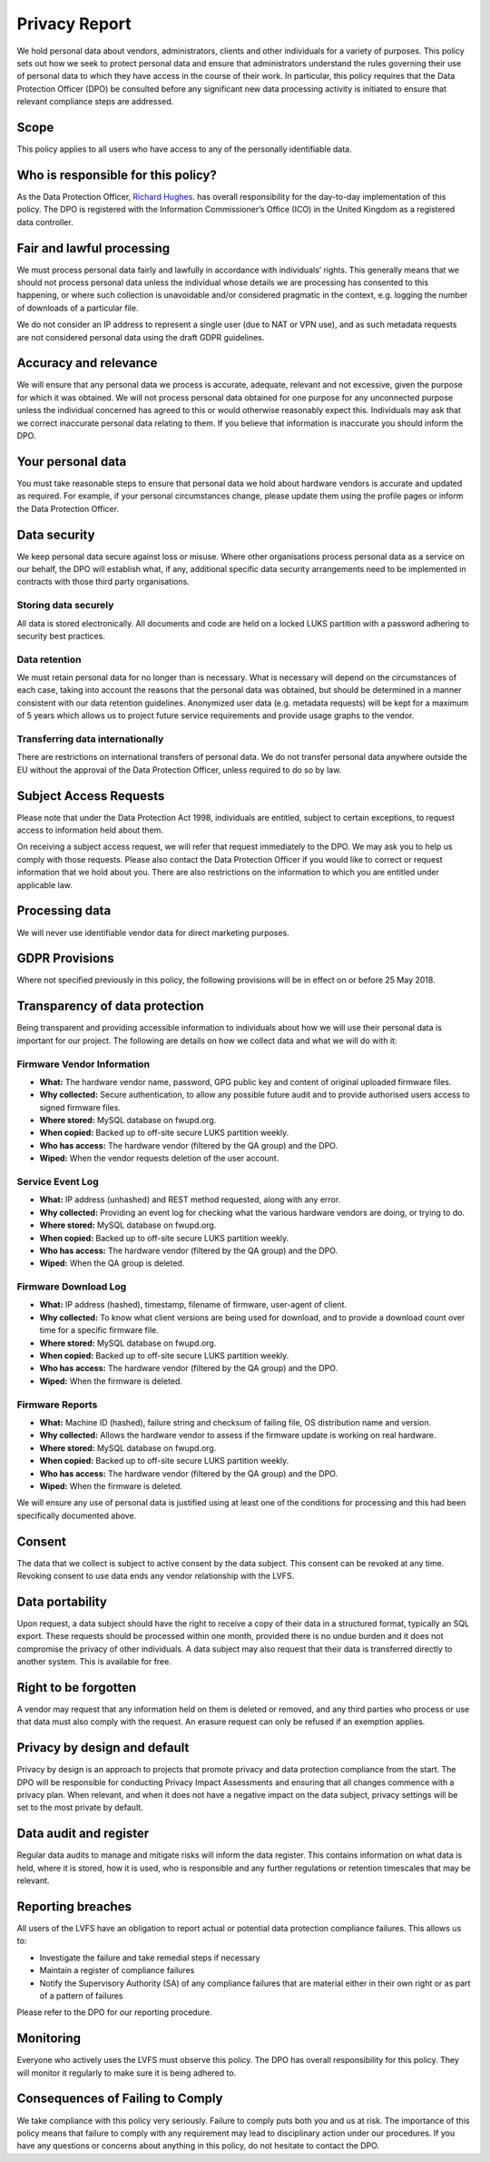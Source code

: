 Privacy Report
##############

We hold personal data about vendors, administrators, clients and other
individuals for a variety of purposes.
This policy sets out how we seek to protect personal data and ensure that
administrators understand the rules governing their use of personal data to
which they have access in the course of their work.
In particular, this policy requires that the Data Protection Officer (DPO) be
consulted before any significant new data processing activity is initiated to
ensure that relevant compliance steps are addressed.

Scope
-----

This policy applies to all users who have access to any of the personally
identifiable data.

Who is responsible for this policy?
-----------------------------------

As the Data Protection Officer, `Richard Hughes <mailto:richard@hughsie.com>`_.
has overall responsibility for the day-to-day implementation of this policy.
The DPO is registered with the Information Commissioner’s Office (ICO) in the
United Kingdom as a registered data controller.

Fair and lawful processing
--------------------------

We must process personal data fairly and lawfully in accordance with individuals’ rights.
This generally means that we should not process personal data unless the
individual whose details we are processing has consented to this happening,
or where such collection is unavoidable and/or considered pragmatic in the
context, e.g. logging the number of downloads of a particular file.

We do not consider an IP address to represent a single user (due to NAT or VPN use),
and as such metadata requests are not considered personal data using the draft GDPR guidelines.

Accuracy and relevance
----------------------

We will ensure that any personal data we process is accurate, adequate,
relevant and not excessive, given the purpose for which it was obtained.
We will not process personal data obtained for one purpose for any unconnected
purpose unless the individual concerned has agreed to this or would otherwise
reasonably expect this.
Individuals may ask that we correct inaccurate personal data relating to them.
If you believe that information is inaccurate you should inform the DPO.

Your personal data
------------------

You must take reasonable steps to ensure that personal data we hold about
hardware vendors is accurate and updated as required.
For example, if your personal circumstances change, please update them using
the profile pages or inform the Data Protection Officer.

Data security
-------------

We keep personal data secure against loss or misuse.
Where other organisations process personal data as a service on our behalf,
the DPO will establish what, if any, additional specific data security
arrangements need to be implemented in contracts with those third party
organisations.

Storing data securely
*********************

All data is stored electronically.
All documents and code are held on a locked LUKS partition with a password
adhering to security best practices.

Data retention
**************

We must retain personal data for no longer than is necessary.
What is necessary will depend on the circumstances of each case, taking into
account the reasons that the personal data was obtained, but should be
determined in a manner consistent with our data retention guidelines.
Anonymized user data (e.g. metadata requests) will be kept for a maximum of
5 years which allows us to project future service requirements and provide
usage graphs to the vendor.

Transferring data internationally
*********************************

There are restrictions on international transfers of personal data.
We do not transfer personal data anywhere outside the EU without the approval
of the Data Protection Officer, unless required to do so by law.

Subject Access Requests
-----------------------

Please note that under the Data Protection Act 1998, individuals are entitled,
subject to certain exceptions, to request access to information held about them.

On receiving a subject access request, we will refer that request immediately
to the DPO. We may ask you to help us comply with those requests.
Please also contact the Data Protection Officer if you would like to correct
or request information that we hold about you.
There are also restrictions on the information to which you are entitled under
applicable law.

Processing data
---------------

We will never use identifiable vendor data for direct marketing purposes.

GDPR Provisions
-------------------------------------

Where not specified previously in this policy, the following provisions will
be in effect on or before 25 May 2018.

Transparency of data protection
-------------------------------

Being transparent and providing accessible information to individuals about how
we will use their personal data is important for our project.
The following are details on how we collect data and what we will do with it:

Firmware Vendor Information
***************************

* **What:** The hardware vendor name, password, GPG public key and content of original
  uploaded firmware files.
* **Why collected:** Secure authentication, to allow any possible future audit
  and to provide authorised users access to signed firmware files.
* **Where stored:** MySQL database on fwupd.org.
* **When copied:** Backed up to off-site secure LUKS partition weekly.
* **Who has access:** The hardware vendor (filtered by the QA group) and the DPO.
* **Wiped:** When the vendor requests deletion of the user account.

Service Event Log
*****************

* **What:** IP address (unhashed) and REST method requested, along with any error.
* **Why collected:** Providing an event log for checking what the various
  hardware vendors are doing, or trying to do.
* **Where stored:** MySQL database on fwupd.org.
* **When copied:** Backed up to off-site secure LUKS partition weekly.
* **Who has access:** The hardware vendor (filtered by the QA group) and the DPO.
* **Wiped:** When the QA group is deleted.

Firmware Download Log
*********************

* **What:** IP address (hashed), timestamp, filename of firmware, user-agent of client.
* **Why collected:** To know what client versions are being used for download,
  and to provide a download count over time for a specific firmware file.
* **Where stored:** MySQL database on fwupd.org.
* **When copied:** Backed up to off-site secure LUKS partition weekly.
* **Who has access:** The hardware vendor (filtered by the QA group) and the DPO.
* **Wiped:** When the firmware is deleted.

Firmware Reports
****************

* **What:** Machine ID (hashed), failure string and checksum of failing file,
  OS distribution name and version.
* **Why collected:** Allows the hardware vendor to assess if the firmware update
  is working on real hardware.
* **Where stored:** MySQL database on fwupd.org.
* **When copied:** Backed up to off-site secure LUKS partition weekly.
* **Who has access:** The hardware vendor (filtered by the QA group) and the DPO.
* **Wiped:** When the firmware is deleted.

We will ensure any use of personal data is justified using at least one of
the conditions for processing and this had been specifically documented above.

Consent
-------

The data that we collect is subject to active consent by the data subject.
This consent can be revoked at any time.
Revoking consent to use data ends any vendor relationship with the LVFS.

Data portability
----------------

Upon request, a data subject should have the right to receive a copy of their
data in a structured format, typically an SQL export.
These requests should be processed within one month, provided there is no
undue burden and it does not compromise the privacy of other individuals.
A data subject may also request that their data is transferred directly to
another system. This is available for free.

Right to be forgotten
---------------------

A vendor may request that any information held on them is deleted or removed,
and any third parties who process or use that data must also comply with the request.
An erasure request can only be refused if an exemption applies.

Privacy by design and default
-----------------------------

Privacy by design is an approach to projects that promote privacy and data
protection compliance from the start.
The DPO will be responsible for conducting Privacy Impact Assessments and
ensuring that all changes commence with a privacy plan.
When relevant, and when it does not have a negative impact on the data subject,
privacy settings will be set to the most private by default.

Data audit and register
-----------------------

Regular data audits to manage and mitigate risks will inform the data register.
This contains information on what data is held, where it is stored,
how it is used, who is responsible and any further regulations or retention
timescales that may be relevant.

Reporting breaches
------------------

All users of the LVFS have an obligation to report actual or potential data
protection compliance failures. This allows us to:

* Investigate the failure and take remedial steps if necessary
* Maintain a register of compliance failures
* Notify the Supervisory Authority (SA) of any compliance failures that are
  material either in their own right or as part of a pattern of failures

Please refer to the DPO for our reporting procedure.

Monitoring
----------

Everyone who actively uses the LVFS must observe this policy.
The DPO has overall responsibility for this policy.
They will monitor it regularly to make sure it is being adhered to.

Consequences of Failing to Comply
---------------------------------

We take compliance with this policy very seriously.
Failure to comply puts both you and us at risk.
The importance of this policy means that failure to comply with any requirement
may lead to disciplinary action under our procedures.
If you have any questions or concerns about anything in this policy,
do not hesitate to contact the DPO.
